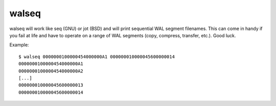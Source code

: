 walseq
======

walseq will work like seq (GNU) or jot (BSD) and will print sequential WAL
segment filenames. This can come in handy if you fail at life and have to
operate on a range of WAL segments (copy, compress, transfer, etc.). Good luck.

Example::

    $ walseq 0000000100000454000000A1 000000010000045600000014
    0000000100000454000000A1
    0000000100000454000000A2
    [...]
    000000010000045600000013
    000000010000045600000014

